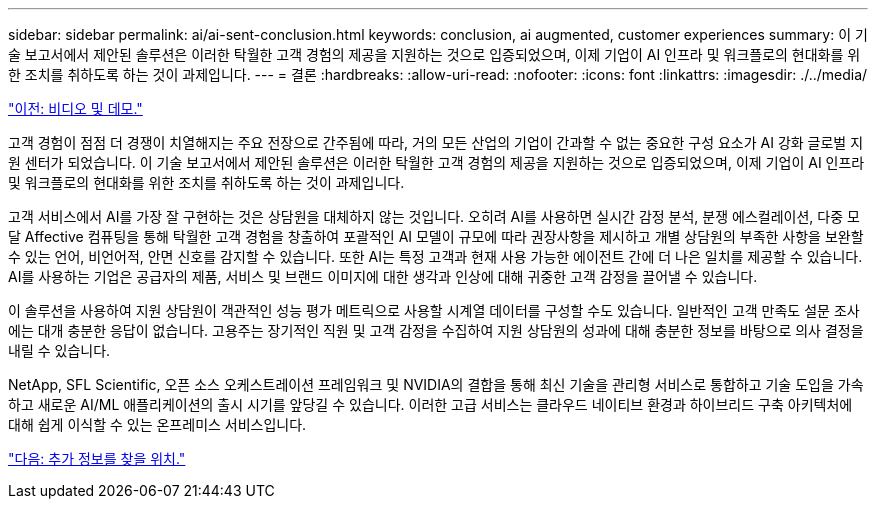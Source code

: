 ---
sidebar: sidebar 
permalink: ai/ai-sent-conclusion.html 
keywords: conclusion, ai augmented, customer experiences 
summary: 이 기술 보고서에서 제안된 솔루션은 이러한 탁월한 고객 경험의 제공을 지원하는 것으로 입증되었으며, 이제 기업이 AI 인프라 및 워크플로의 현대화를 위한 조치를 취하도록 하는 것이 과제입니다. 
---
= 결론
:hardbreaks:
:allow-uri-read: 
:nofooter: 
:icons: font
:linkattrs: 
:imagesdir: ./../media/


link:ai-sent-videos-and-demos.html["이전: 비디오 및 데모."]

[role="lead"]
고객 경험이 점점 더 경쟁이 치열해지는 주요 전장으로 간주됨에 따라, 거의 모든 산업의 기업이 간과할 수 없는 중요한 구성 요소가 AI 강화 글로벌 지원 센터가 되었습니다. 이 기술 보고서에서 제안된 솔루션은 이러한 탁월한 고객 경험의 제공을 지원하는 것으로 입증되었으며, 이제 기업이 AI 인프라 및 워크플로의 현대화를 위한 조치를 취하도록 하는 것이 과제입니다.

고객 서비스에서 AI를 가장 잘 구현하는 것은 상담원을 대체하지 않는 것입니다. 오히려 AI를 사용하면 실시간 감정 분석, 분쟁 에스컬레이션, 다중 모달 Affective 컴퓨팅을 통해 탁월한 고객 경험을 창출하여 포괄적인 AI 모델이 규모에 따라 권장사항을 제시하고 개별 상담원의 부족한 사항을 보완할 수 있는 언어, 비언어적, 안면 신호를 감지할 수 있습니다. 또한 AI는 특정 고객과 현재 사용 가능한 에이전트 간에 더 나은 일치를 제공할 수 있습니다. AI를 사용하는 기업은 공급자의 제품, 서비스 및 브랜드 이미지에 대한 생각과 인상에 대해 귀중한 고객 감정을 끌어낼 수 있습니다.

이 솔루션을 사용하여 지원 상담원이 객관적인 성능 평가 메트릭으로 사용할 시계열 데이터를 구성할 수도 있습니다. 일반적인 고객 만족도 설문 조사에는 대개 충분한 응답이 없습니다. 고용주는 장기적인 직원 및 고객 감정을 수집하여 지원 상담원의 성과에 대해 충분한 정보를 바탕으로 의사 결정을 내릴 수 있습니다.

NetApp, SFL Scientific, 오픈 소스 오케스트레이션 프레임워크 및 NVIDIA의 결합을 통해 최신 기술을 관리형 서비스로 통합하고 기술 도입을 가속하고 새로운 AI/ML 애플리케이션의 출시 시기를 앞당길 수 있습니다. 이러한 고급 서비스는 클라우드 네이티브 환경과 하이브리드 구축 아키텍처에 대해 쉽게 이식할 수 있는 온프레미스 서비스입니다.

link:ai-sent-where-to-find-additional-information.html["다음: 추가 정보를 찾을 위치."]
